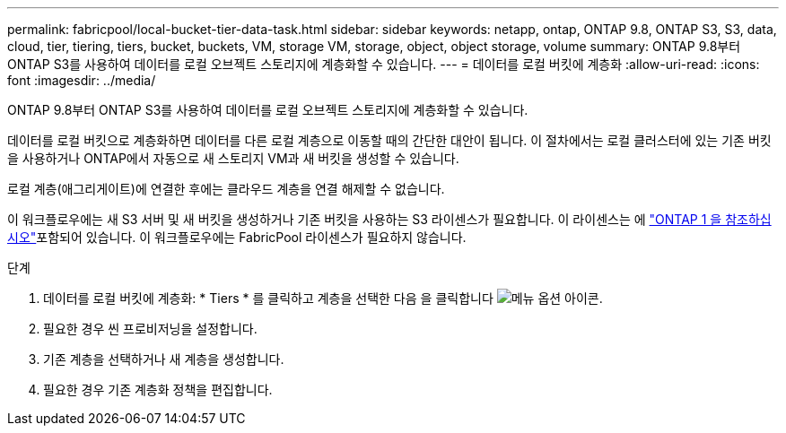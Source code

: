 ---
permalink: fabricpool/local-bucket-tier-data-task.html 
sidebar: sidebar 
keywords: netapp, ontap, ONTAP 9.8, ONTAP S3, S3, data, cloud, tier, tiering, tiers, bucket, buckets, VM, storage VM, storage, object, object storage, volume 
summary: ONTAP 9.8부터 ONTAP S3를 사용하여 데이터를 로컬 오브젝트 스토리지에 계층화할 수 있습니다. 
---
= 데이터를 로컬 버킷에 계층화
:allow-uri-read: 
:icons: font
:imagesdir: ../media/


[role="lead"]
ONTAP 9.8부터 ONTAP S3를 사용하여 데이터를 로컬 오브젝트 스토리지에 계층화할 수 있습니다.

데이터를 로컬 버킷으로 계층화하면 데이터를 다른 로컬 계층으로 이동할 때의 간단한 대안이 됩니다. 이 절차에서는 로컬 클러스터에 있는 기존 버킷을 사용하거나 ONTAP에서 자동으로 새 스토리지 VM과 새 버킷을 생성할 수 있습니다.

로컬 계층(애그리게이트)에 연결한 후에는 클라우드 계층을 연결 해제할 수 없습니다.

이 워크플로우에는 새 S3 서버 및 새 버킷을 생성하거나 기존 버킷을 사용하는 S3 라이센스가 필요합니다. 이 라이센스는 에 link:../system-admin/manage-licenses-concept.html#licenses-included-with-ontap-one["ONTAP 1 을 참조하십시오"]포함되어 있습니다. 이 워크플로우에는 FabricPool 라이센스가 필요하지 않습니다.

.단계
. 데이터를 로컬 버킷에 계층화: * Tiers * 를 클릭하고 계층을 선택한 다음 을 클릭합니다 image:icon_kabob.gif["메뉴 옵션 아이콘"].
. 필요한 경우 씬 프로비저닝을 설정합니다.
. 기존 계층을 선택하거나 새 계층을 생성합니다.
. 필요한 경우 기존 계층화 정책을 편집합니다.

